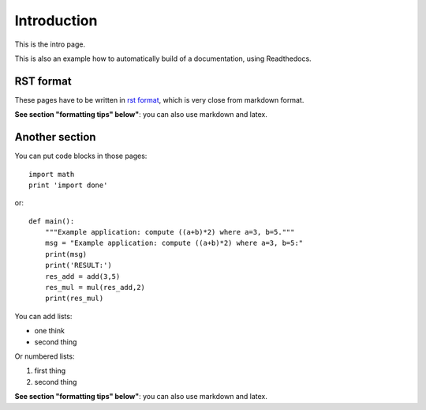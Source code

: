 Introduction 
#################################

This is the intro page.

This is also an example how to automatically build of a documentation, using Readthedocs.


RST format
***********
These pages have to be written in `rst format <https://thomas-cokelaer.info/tutorials/sphinx/rest_syntax.html#headings>`_,  which is very close from markdown format.

**See section "formatting tips" below"**: you can also use markdown and latex.


Another section
*****************

You can put code blocks in those pages:
::

    import math
    print 'import done'

or:
::

    def main():
        """Example application: compute ((a+b)*2) where a=3, b=5."""
        msg = "Example application: compute ((a+b)*2) where a=3, b=5:"
        print(msg)
        print('RESULT:')
        res_add = add(3,5)
        res_mul = mul(res_add,2)
        print(res_mul)
 

You can add lists:

- one think
- second thing


Or numbered lists:

1. first thing
2. second thing

**See section "formatting tips" below"**: you can also use markdown and latex.
